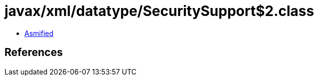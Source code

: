= javax/xml/datatype/SecuritySupport$2.class

 - link:SecuritySupport$2-asmified.java[Asmified]

== References

